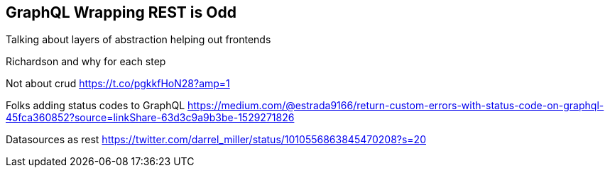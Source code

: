 == GraphQL Wrapping REST is Odd

Talking about layers of abstraction helping out frontends

Richardson and why for each step

Not about crud https://t.co/pgkkfHoN28?amp=1

Folks adding status codes to GraphQL https://medium.com/@estrada9166/return-custom-errors-with-status-code-on-graphql-45fca360852?source=linkShare-63d3c9a9b3be-1529271826

Datasources as rest https://twitter.com/darrel_miller/status/1010556863845470208?s=20
